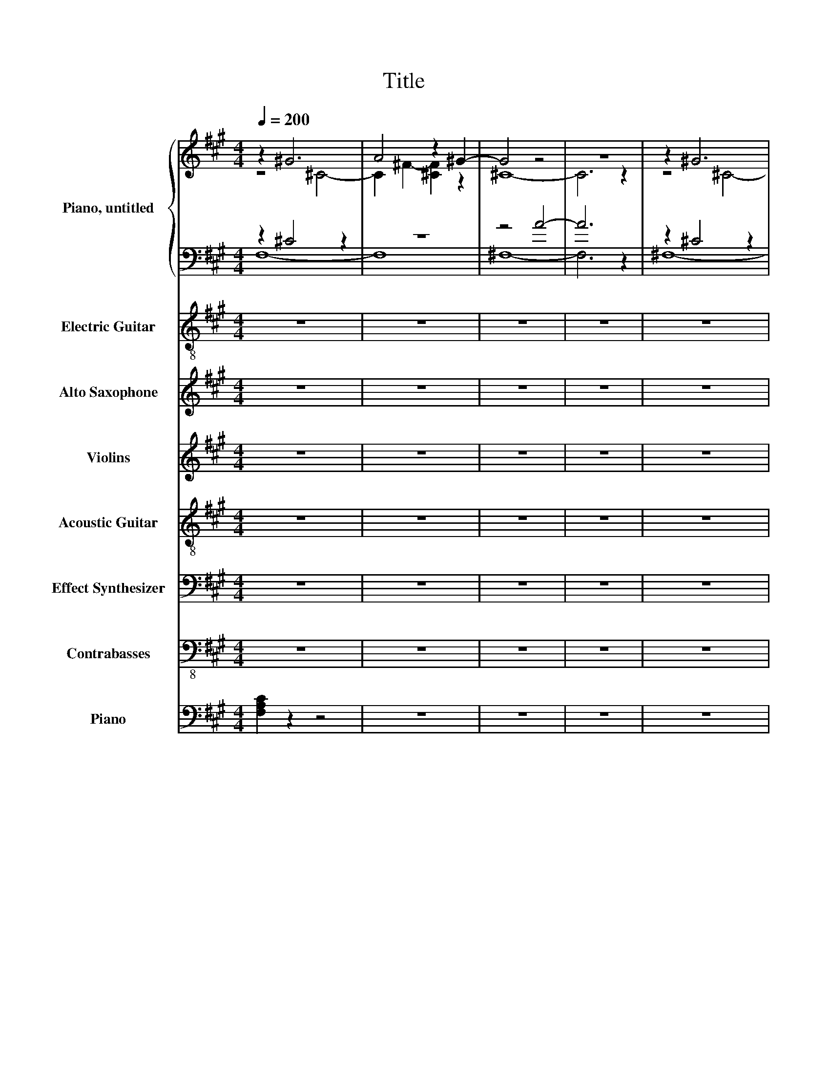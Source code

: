 X:1
T:Title
%%scale 0.83
%%pagewidth 21.00cm
%%leftmargin 1.00cm
%%rightmargin 1.00cm
%%score { ( 1 2 ) | ( 3 4 ) } ( 5 6 ) ( 7 8 ) 9 ( 10 11 ) ( 12 13 ) 14 ( 15 16 )
L:1/4
Q:1/4=200
M:4/4
I:linebreak $
K:A
V:1 treble nm="Piano, untitled" snm="Pno."
V:2 treble 
V:3 bass 
V:4 bass 
V:5 treble-8 nm="Electric Guitar" snm="El. Guit."
V:6 treble-8 
V:7 treble transpose=-9 nm="Alto Saxophone" snm="A. Sax."
V:8 treble transpose=-9 
V:9 treble nm="Violins" snm="Vlns."
V:10 treble-8 nm="Acoustic Guitar" snm="Guit."
L:1/8
V:11 treble-8 
V:12 bass nm="Effect Synthesizer" snm="Synth."
V:13 bass 
V:14 bass-8 nm="Contrabasses" snm="Cbs."
V:15 bass nm="Piano" snm="Pno."
V:16 bass 
V:1
 z ^G3 | A2 z ^G- | G2 z2 | z4 | z ^G3 |$ A2 z ^G- | G2 z2 | z4 | z2 ^F z | ^G- [EG] B, z | B,4- |$ %11
 B,3 z | z2 ^G2 | A2 z ^G- | G2 z2 | z4 |$ [^Fd]2 .d ^c- | c3[K:bass] .A,, | z2 E2 | z4 | %20
[K:treble] z z/ z/4 [Fd]/4- [Fd] z |$ z4 | z2 [^CA]2 | d4- | d3 z | [A^f]4- | [Af]2 d2 | ^c4- |$ %28
 c z d .^c | [^FA]4- | [FA]4 | z4 | [^Ge]4- | [Ge]4 | z ^c z c |$ A z z2 | ^F4- | F4 | %38
 z2[K:bass] ^F,2- | F,2 ^F,2- |$ F,3 z | z4 | z2 ^G,2 | A,3 z |$ z ^C,- [C,^F,]2- | [C,-F,] C,2 z | %46
 z4 |] %47
V:2
 z2 ^C2- | C ^F- [^CF] z | ^C4- | C3 z | z2 ^C2- |$ C ^F- [^CF] z | ^C4- | C3 z | z2 z B,- | %9
 B, z z ^F- | F2 z2 |$ x4 | z2 z ^C- | C ^F- [^CF] z | ^C4- | C3 z |$ x4 | x3[K:bass] x | A,,4- | %19
 A,,3 z |[K:treble] [^Fd]2 [E^c]2- |$ [Ec]2 z2 | x4 | ^F4- | F2 z2 | x4 | x4 | E4 |$ x4 | x4 | x4 | %31
 x4 | x4 | x4 | ^F2 B2- |$ B4- | B4- | B4 | z2[K:bass] z B,,- | [B,,-^G,]3 B,,- |$ %40
 [B,,E,]2- [B,,-E,^G,-]2 | [B,,G,]4 | z2 z ^F,- | F, ^F,- [^C,-F,] C, |$ ^F,,4- | F,,4 | x4 |] %47
V:3
 z ^C2 z | z4 | z2 A2- | A3 z | z ^C2 z |$ z4 | z2 A2- | A3 z | z B, z2 | z4 | z2 ^G2- |$ G4 | %12
 z ^C z2 | z4 | z2 A2- | A3 z |$ z2[K:treble] .^F [A,E]- | [A,E]3 z | z2 z ^c- | c2 z2[K:bass] | %20
 D,2 z A,- |$ A,2 z .A,, | z2 A,2 | D,3 .D, | z2[K:treble] .^F z |[K:bass] D,2 z .D, | D,2 ^F2 | %27
 z2 z .A, |$ A,2- [A,-B] [A,A] | ^F,3 ^G, | A,3 .A,, | A,,4 | E,4- | E,3 E, |[K:treble] z2 ^G z |$ %35
 ^F ^c ^G2- | [^F,G]4- | [F,G]4 |[K:bass] z E,3- | E, z z2 |$ z2 z ^F,- | %41
 F, E,- [E,^F,]- [E,,E,F,] | z ^C,3- | C,2 z2 |$ z2 z A,- | A,3 z | z4 |] %47
V:4
 F,4- | F,4 | ^F,4- | F,3 z | ^F,4- |$ F,4 | ^F,4- | F,3 z | E,4- | E,4 | E,4- |$ E,3 z | ^F,4- | %13
 F,4 | z ^F,3- | F,3 z |$ D,3[K:treble] z | x4 | x4 | A,- [A,E]- [A,E^c][K:bass] A, | z2 D,2 |$ %21
 x4 | A,,4 | x4 | D,3[K:treble] z |[K:bass] x4 | x4 | A,,4- |$ A,,3 z | x4 | x4 | x4 | x4 | x4 | %34
[K:treble] ^F,4- |$ F,3 c- | c4- | c4 |[K:bass] E,,4- | E,,4- |$ E,,2 E,,2- | E,,3 z | ^F,,4- | %43
 F,,3 ^G,- |$ G,4- | G, z z2 | x4 |] %47
V:5
 z4 | z4 | z4 | z4 | z4 |$ z4 | z4 | z4 | z4 | z4 | z4 |$ z4 | z4 | z4 | z4 | z4 |$ z4 | z4 | z4 | %19
w: |||||||||||||||||||
 z4 | z4 |$ z4 | z4 | z4 | z4 | z4 | z4 | z4 |$ z4 | z4 | z4 | z4 | z4 | z4 | z4 |$ z4 | z4 | %37
w: ||||||||||||||||||
 z2 z e- | e4- | e4 |$ z4 | z4 | z4 | z4 |$ z4 | z4 | z4 |] %47
w: a|lone~|||||||||
V:6
 x4 | x4 | x4 | x4 | x4 |$ x4 | x4 | x4 | x4 | x4 | x4 |$ x4 | x4 | x4 | x4 | x4 |$ x4 | x4 | x4 | %19
 x4 | x4 |$ x4 | x4 | x4 | x4 | x4 | x4 | x4 |$ x4 | x4 | x4 | x4 | x4 | x4 | x4 |$ x4 | x4 | %37
 z2 z z/ B/4-[EAB]/4- | [B,EFAB]- [E,B,EFAB]3- | [E,-B,-E-FAB]4 |$ [E,B,E] z z2 | x4 | x4 | x4 |$ %44
 x4 | x4 | x4 |] %47
V:7
 z4 | z4 | z4 | z4 | z4 |$ z4 | z2 .^D, .D, | .F, F, .^A, A, | G,4- | G,2 z2 | %10
 z .C, ^E,/ z/4 E,/4 E,- |$ E, ^E, G, G,- | G, z F,2- | F,2 z2 | z F, .F, F, | .^A, A, .C C |$ %16
 z ^D2 z | z4 | z4 | ^A, .A, .C C | ^D2 D C- |$ C4 | z2 .F, F, | ^D D3- | D z ^D ^E | F F3 | %26
 ^E z C2- | C4 |$ z2 ^D2- | D C ^A,2- | A, z z2 | z .F, .F, F, | C4- | C z z ^E, | F, ^D,3- |$ %35
 D,3 z | z .^D, .D, D, | .F, F, ^A, F, | G,4- | G,3 z |$ z C, ^E, .E, | ^E, E, G, z | F,4- | %43
 F,2 z2 |$ z2 F, F, | .^A, z z2 | z4 |] %47
V:8
 x4 | x4 | x4 | x4 | x4 |$ x4 | x4 | x4 | x4 | x4 | x4 |$ x4 | x4 | x4 | x4 | x4 |$ ^D z C2- | %17
 C4- | C z .F, F, | x4 | x4 |$ x4 | x4 | x4 | x4 | x4 | z ^D2 z | x4 |$ x4 | x4 | x4 | x4 | x4 | %33
 x4 | x4 |$ x4 | x4 | x4 | x4 | x4 |$ x4 | z2 z ^E,- | E, z z2 | x4 |$ x4 | x4 | x4 |] %47
V:9
 z4 | z4 | z4 | z4 | z4 |$ z4 | z4 | z4 | z4 | z4 | z4 |$ z4 | z4 | z4 | z4 | z4 |$ z4 | z4 | z4 | %19
 z4 | z4 |$ z4 | z4 | z4 | z4 | z4 | z4 | z4 |$ z4 | z4 | z4 | z4 | z4 | z4 | z4 |$ z4 | z4 | z4 | %38
 [E,,,E,,]4- | [E,,,E,,]4- |$ [E,,,E,,]4- | [E,,,E,,]2 z2 | [F,,,F,,]4- | [F,,,F,,]4- |$ %44
 [F,,,F,,]4- | [F,,,F,,]4 | z4 |] %47
V:10
 z8 | z8 | z8 | z8 | z8 |$ z8 | z8 | z8 | z8 | z8 | z8 |$ z8 | z8 | z8 | z8 | z8 |$ z8 | z8 | z8 | %19
 z8 | z8 |$ z8 | z8 | z8 | z8 | z8 | z8 | z8 |$ z8 | z8 | z8 | z8 | z8 | z8 | z8 |$ z8 | z8 | z8 | %38
 z8 | z8 |$ z4 z2 B2- | B4 e2- [Be]2 | z8 | z2 EF GAG (3z/8 F/8E/-E/ |$ F4 z4 | E8 | z8 |] %47
V:11
 x4 | x4 | x4 | x4 | x4 |$ x4 | x4 | x4 | x4 | x4 | x4 |$ x4 | x4 | x4 | x4 | x4 |$ x4 | x4 | x4 | %19
 x4 | x4 |$ x4 | x4 | x4 | x4 | x4 | x4 | x4 |$ x4 | x4 | x4 | x4 | x4 | x4 | x4 |$ x4 | x4 | x4 | %38
 x4 | x4 |$ E4- | E3 z | x4 | x4 |$ z2 F,2- | F,4 | x4 |] %47
V:12
 z4 | z4 | z4 | z4 | z4 |$ z4 | z4 | z4 | z4 | z4 | z4 |$ z4 | z4 | z4 | z4 | z4 |$ z4 | z4 | z4 | %19
 z4 | z4 |$ z4 | z4 | z4 | z4 | z4 | z4 | z4 |$ z4 | z4 | z4 | z4 | z4 | z4 | z4 |$ z4 | z4 | z4 | %38
 z4 | z4 |$ z4 | z4 | [F,,C,F,]4- | [F,,C,F,]4- |$ [F,,C,F,]4- | [F,,C,F,]4- | [F,,C,F,] z z2 |] %47
V:13
 x4 | x4 | x4 | x4 | x4 |$ x4 | x4 | x4 | x4 | x4 | x4 |$ x4 | x4 | x4 | x4 | x4 |$ x4 | x4 | x4 | %19
 x4 | x4 |$ x4 | x4 | x4 | x4 | x4 | x4 | x4 |$ x4 | x4 | x4 | x4 | x4 | x4 | x4 |$ x4 | x4 | x4 | %38
 [E,,B,,E,]4- | [E,,B,,E,]4- |$ [E,,B,,E,]4- | [E,,B,,E,]4- | [E,,B,,E,] z z2 | x4 |$ x4 | x4 | %46
 x4 |] %47
V:14
 z4 | z4 | z4 | z4 | z4 |$ z4 | z4 | z4 | z4 | z4 | z4 |$ z4 | z4 | z4 | z4 | z4 |$ z4 | z4 | z4 | %19
 z4 | z4 |$ z4 | z4 | z4 | z4 | z4 | z4 | z4 |$ z4 | z4 | z4 | z4 | z4 | z4 | z4 |$ z4 | z4 | z4 | %38
 [E,,E,]4- | [E,,E,]4- |$ [E,,E,]4- | [E,,E,]2 z2 | [F,,F,]4- | [F,,F,]4- |$ [F,,F,]4- | [F,,F,]4 | %46
 z4 |] %47
V:15
 [F,A,C] z z2 | z4 | z4 | z4 | z4 |$ z4 | z4 | z4 | [E,G,B,] z z2 | z4 | z4 |$ z4 | [F,A,C] z z2 | %13
 z4 | z4 | z4 |$[K:treble] F z z2 | z4 | z4 | z4 | A2 z2 |$ [A,CE] z z2 | [A,CE] z z2 | %23
 [DFA] z z2 | z4 | z4 | z4 |[K:bass] [A,CE] z z2 |$ z4 | [F,A,C]2 z2 | z4 | z4 | [E,G,B,]2 z2 | %33
 z4 | [F,A,C] z z2 |$ z4 | z4 | z4 | [E,G,B,] z z2 | z4 |$ z4 | z4 | [F,A,C]2 z2 | z4 |$ z4 | z4 | %46
 z4 |] %47
V:16
 x4 | x4 | x4 | x4 | x4 |$ x4 | x4 | x4 | x4 | x4 | x4 |$ x4 | x4 | x4 | x4 | x4 |$ %16
[K:treble] [DA]2 z [A,CE]- | [A,CE] z z2 | x4 | x4 | [DF] z z2 |$ x4 | x4 | x4 | x4 | x4 | x4 | %27
[K:bass] x4 |$ x4 | x4 | x4 | x4 | x4 | x4 | x4 |$ x4 | x4 | x4 | x4 | x4 |$ x4 | x4 | x4 | x4 |$ %44
 x4 | x4 | x4 |] %47
